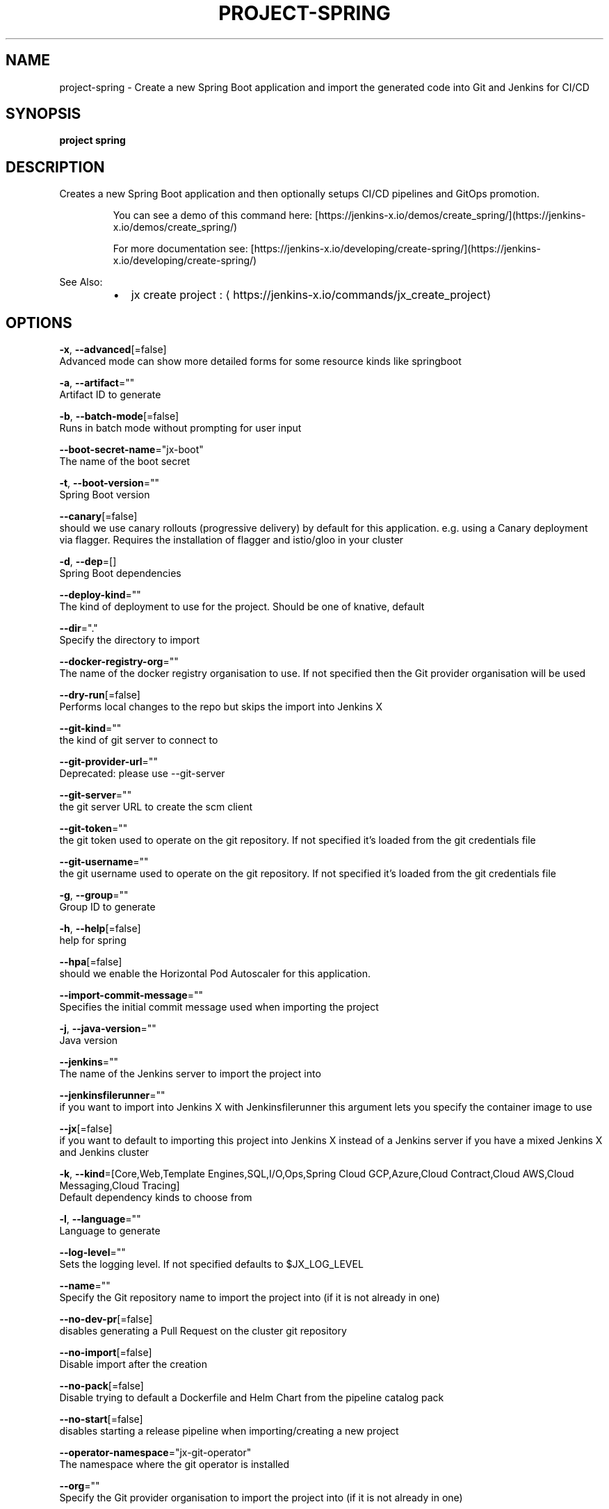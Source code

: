 .TH "PROJECT\-SPRING" "1" "" "Auto generated by spf13/cobra" "" 
.nh
.ad l


.SH NAME
.PP
project\-spring \- Create a new Spring Boot application and import the generated code into Git and Jenkins for CI/CD


.SH SYNOPSIS
.PP
\fBproject spring\fP


.SH DESCRIPTION
.PP
Creates a new Spring Boot application and then optionally setups CI/CD pipelines and GitOps promotion.

.PP
.RS

.nf
  You can see a demo of this command here: [https://jenkins\-x.io/demos/create\_spring/](https://jenkins\-x.io/demos/create\_spring/)

  For more documentation see: [https://jenkins\-x.io/developing/create\-spring/](https://jenkins\-x.io/developing/create\-spring/)

.fi
.RE

.PP
See Also:

.RS
.IP \(bu 2
jx create project : 
\[la]https://jenkins-x.io/commands/jx_create_project\[ra]

.RE


.SH OPTIONS
.PP
\fB\-x\fP, \fB\-\-advanced\fP[=false]
    Advanced mode can show more detailed forms for some resource kinds like springboot

.PP
\fB\-a\fP, \fB\-\-artifact\fP=""
    Artifact ID to generate

.PP
\fB\-b\fP, \fB\-\-batch\-mode\fP[=false]
    Runs in batch mode without prompting for user input

.PP
\fB\-\-boot\-secret\-name\fP="jx\-boot"
    The name of the boot secret

.PP
\fB\-t\fP, \fB\-\-boot\-version\fP=""
    Spring Boot version

.PP
\fB\-\-canary\fP[=false]
    should we use canary rollouts (progressive delivery) by default for this application. e.g. using a Canary deployment via flagger. Requires the installation of flagger and istio/gloo in your cluster

.PP
\fB\-d\fP, \fB\-\-dep\fP=[]
    Spring Boot dependencies

.PP
\fB\-\-deploy\-kind\fP=""
    The kind of deployment to use for the project. Should be one of knative, default

.PP
\fB\-\-dir\fP="."
    Specify the directory to import

.PP
\fB\-\-docker\-registry\-org\fP=""
    The name of the docker registry organisation to use. If not specified then the Git provider organisation will be used

.PP
\fB\-\-dry\-run\fP[=false]
    Performs local changes to the repo but skips the import into Jenkins X

.PP
\fB\-\-git\-kind\fP=""
    the kind of git server to connect to

.PP
\fB\-\-git\-provider\-url\fP=""
    Deprecated: please use \-\-git\-server

.PP
\fB\-\-git\-server\fP=""
    the git server URL to create the scm client

.PP
\fB\-\-git\-token\fP=""
    the git token used to operate on the git repository. If not specified it's loaded from the git credentials file

.PP
\fB\-\-git\-username\fP=""
    the git username used to operate on the git repository. If not specified it's loaded from the git credentials file

.PP
\fB\-g\fP, \fB\-\-group\fP=""
    Group ID to generate

.PP
\fB\-h\fP, \fB\-\-help\fP[=false]
    help for spring

.PP
\fB\-\-hpa\fP[=false]
    should we enable the Horizontal Pod Autoscaler for this application.

.PP
\fB\-\-import\-commit\-message\fP=""
    Specifies the initial commit message used when importing the project

.PP
\fB\-j\fP, \fB\-\-java\-version\fP=""
    Java version

.PP
\fB\-\-jenkins\fP=""
    The name of the Jenkins server to import the project into

.PP
\fB\-\-jenkinsfilerunner\fP=""
    if you want to import into Jenkins X with Jenkinsfilerunner this argument lets you specify the container image to use

.PP
\fB\-\-jx\fP[=false]
    if you want to default to importing this project into Jenkins X instead of a Jenkins server if you have a mixed Jenkins X and Jenkins cluster

.PP
\fB\-k\fP, \fB\-\-kind\fP=[Core,Web,Template Engines,SQL,I/O,Ops,Spring Cloud GCP,Azure,Cloud Contract,Cloud AWS,Cloud Messaging,Cloud Tracing]
    Default dependency kinds to choose from

.PP
\fB\-l\fP, \fB\-\-language\fP=""
    Language to generate

.PP
\fB\-\-log\-level\fP=""
    Sets the logging level. If not specified defaults to $JX\_LOG\_LEVEL

.PP
\fB\-\-name\fP=""
    Specify the Git repository name to import the project into (if it is not already in one)

.PP
\fB\-\-no\-dev\-pr\fP[=false]
    disables generating a Pull Request on the cluster git repository

.PP
\fB\-\-no\-import\fP[=false]
    Disable import after the creation

.PP
\fB\-\-no\-pack\fP[=false]
    Disable trying to default a Dockerfile and Helm Chart from the pipeline catalog pack

.PP
\fB\-\-no\-start\fP[=false]
    disables starting a release pipeline when importing/creating a new project

.PP
\fB\-\-operator\-namespace\fP="jx\-git\-operator"
    The namespace where the git operator is installed

.PP
\fB\-\-org\fP=""
    Specify the Git provider organisation to import the project into (if it is not already in one)

.PP
\fB\-o\fP, \fB\-\-output\-dir\fP=""
    Directory to output the project to. Defaults to the current directory

.PP
\fB\-\-pack\fP=""
    The name of the pipeline catalog pack to use. If none is specified it will be chosen based on matching the source code languages

.PP
\fB\-p\fP, \fB\-\-packaging\fP=""
    Packaging

.PP
\fB\-\-pipeline\-catalog\-dir\fP=""
    The pipeline catalog directory you want to use instead of the buildPackGitURL in the dev Environment Team settings. Generally only used for testing pipelines

.PP
\fB\-\-pr\-poll\-period\fP=20s
    the time between polls of the Pull Request on the cluster environment git repository

.PP
\fB\-\-pr\-poll\-timeout\fP=20m0s
    the maximum amount of time we wait for the Pull Request on the cluster environment git repository

.PP
\fB\-\-service\-account\fP="tekton\-bot"
    The Kubernetes ServiceAccount to use to run the initial pipeline

.PP
\fB\-\-type\fP=""
    Project Type (such as maven\-project or gradle\-project)

.PP
\fB\-\-use\-default\-git\fP[=false]
    use default git account

.PP
\fB\-\-verbose\fP[=false]
    Enables verbose output. The environment variable JX\_LOG\_LEVEL has precedence over this flag and allows setting the logging level to any value of: panic, fatal, error, warn, info, debug, trace

.PP
\fB\-\-wait\-for\-pr\fP[=true]
    waits for the Pull Request generated on the cluster environment git repository to merge


.SH EXAMPLE
.PP
# Create a Spring Boot application where you use the terminal to pick the values
  jx project spring

.PP
# Creates a Spring Boot application passing in the required dependencies
  jx project spring \-d web \-d actuator

.PP
# To pick the advanced options (such as what package type maven\-project/gradle\-project) etc then use
  jx project spring \-x

.PP
# To create a gradle project use:
  jx project spring \-\-type gradle\-project


.SH SEE ALSO
.PP
\fBproject(1)\fP


.SH HISTORY
.PP
Auto generated by spf13/cobra
